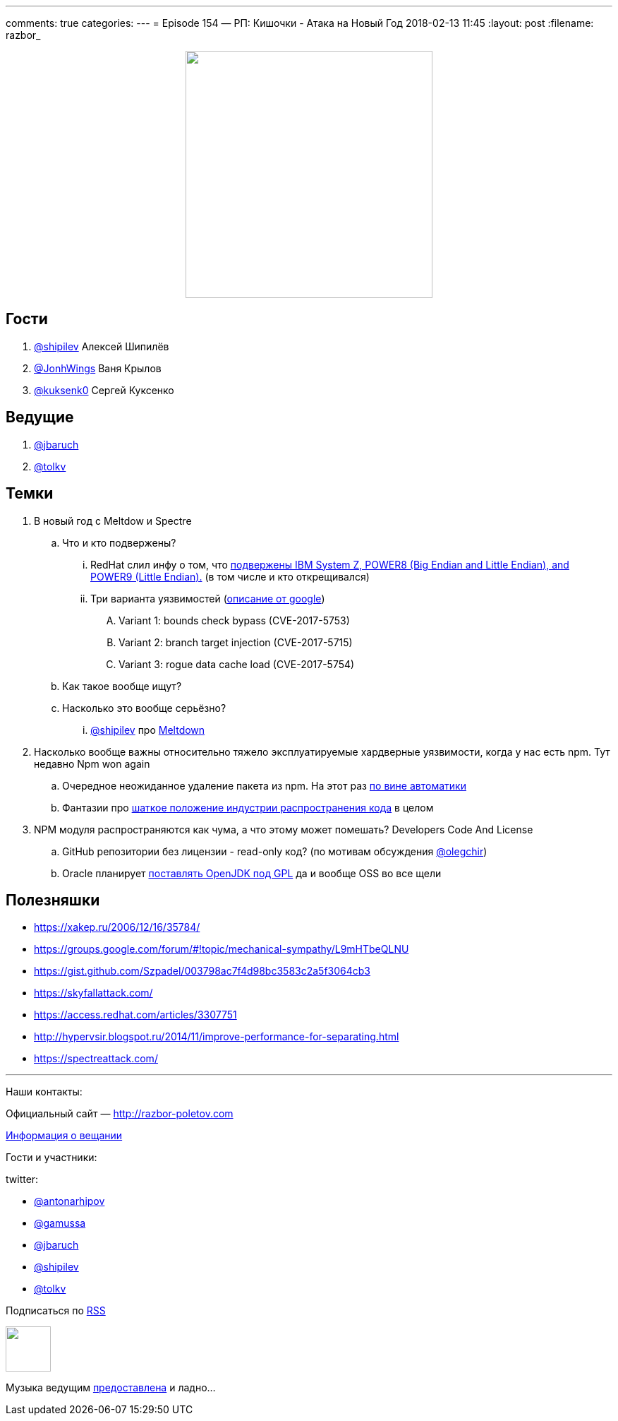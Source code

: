 ---
comments: true
categories: 
---
= Episode 154 — РП: Кишочки - Атака на Новый Год
2018-02-13 11:45
:layout: post
:filename: razbor_

++++
<div class="separator" style="clear: both; text-align: center;">
<a href="http://razbor-poletov.com/images/razbor_154_text.jpg" imageanchor="1" style="margin-left: 1em; margin-right: 1em;"><img border="0" height="350" src="http://razbor-poletov.com/images/razbor_154_text.jpg" width="350" /></a>
</div>
++++

== Гости

. https://twitter.com/@shipilev[@shipilev] Алексей Шипилёв
. https://twitter.com/JohnWings[@JonhWings] Ваня Крылов
. https://twitter.com/@kuksenk0[@kuksenk0] Сергей Куксенко

== Ведущие

. https://twitter.com/jbaruch[@jbaruch]
. https://twitter.com/tolkv[@tolkv]

== Темки

. В новый год с Meltdow и Spectre
.. Что и кто подвержены?
... RedHat слил инфу о том, что https://access.redhat.com/security/vulnerabilities/speculativeexecution?sc_cid=701f2000000tsLNAAY[подвержены IBM System Z, POWER8 (Big Endian and Little Endian), and POWER9 (Little Endian).] (в том числе и кто открещивался)
... Три варианта уязвимостей (https://googleprojectzero.blogspot.ru/2018/01/reading-privileged-memory-with-side.html[описание от google])
.... Variant 1: bounds check bypass (CVE-2017-5753)
.... Variant 2: branch target injection (CVE-2017-5715)
.... Variant 3: rogue data cache load (CVE-2017-5754)
.. Как такое вообще ищут?
.. Насколько это вообще серьёзно?
... https://twitter.com/@shipilev[@shipilev] про https://twitter.com/shipilev/status/948711336736886785[Meltdown]
. Насколько вообще важны относительно тяжело эксплуатируемые хардверные уязвимости, когда у нас есть npm. Тут недавно Npm won again
.. Очередное неожиданное удаление пакета из npm. На этот раз http://www.opennet.ru/opennews/art.shtml?num=47891[по вине автоматики]
.. Фантазии про https://hackernoon.com/im-harvesting-credit-card-numbers-and-passwords-from-your-site-here-s-how-9a8cb347c5b5[шаткое положение индустрии распространения кода] в целом
. NPM модуля распространяются как чума, а что этому может помешать? Developers Code And License
.. GitHub репозитории без лицензии - read-only код? (по мотивам обсуждения https://twitter.com/@olegchir[@olegchir])
.. Oracle планирует https://blogs.oracle.com/oraclemagazine/the-future-is-open[поставлять OpenJDK под GPL] да и вообще OSS во все щели

== Полезняшки

* https://xakep.ru/2006/12/16/35784/
* https://groups.google.com/forum/#!topic/mechanical-sympathy/L9mHTbeQLNU
* https://gist.github.com/Szpadel/003798ac7f4d98bc3583c2a5f3064cb3
* https://skyfallattack.com/
* https://access.redhat.com/articles/3307751
* http://hypervsir.blogspot.ru/2014/11/improve-performance-for-separating.html
* https://spectreattack.com/


'''

Наши контакты:

Официальный сайт — http://razbor-poletov.com[http://razbor-poletov.com]

http://razbor-poletov.com/broadcast.html[Информация о вещании]

Гости и участники:

twitter:

  * https://twitter.com/antonarhipov[@antonarhipov]
  * https://twitter.com/gamussa[@gamussa]
  * https://twitter.com/jbaruch[@jbaruch]
  * https://twitter.com/shipilev[@shipilev]
  * https://twitter.com/tolkv[@tolkv]

++++
<!-- player goes here-->

<audio preload="none">
   <source src="http://traffic.libsyn.com/razborpoletov/razbor_154.mp3" type="audio/mp3" />
   Your browser does not support the audio tag.
</audio>
++++

Подписаться по http://feeds.feedburner.com/razbor-podcast[RSS]

++++
<!-- episode file link goes here-->
<a href="http://traffic.libsyn.com/razborpoletov/razbor_154.mp3" imageanchor="1" style="clear: left; margin-bottom: 1em; margin-left: auto; margin-right: 2em;"><img border="0" height="64" src="http://2.bp.blogspot.com/-qkfh8Q--dks/T0gixAMzuII/AAAAAAAAHD0/O5LbF3vvBNQ/s200/1330127522_mp3.png" width="64" /></a>
++++

Музыка ведущим http://www.audiobank.fm/single-music/27/111/More-And-Less/[предоставлена] и ладно...
